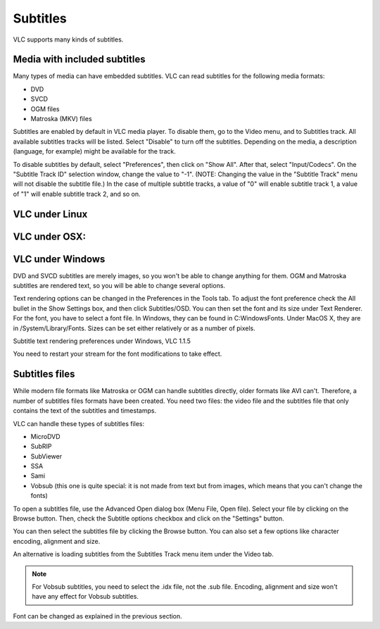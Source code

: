#########
Subtitles
#########

VLC supports many kinds of subtitles.

*****************************
Media with included subtitles
*****************************

Many types of media can have embedded subtitles. VLC can read subtitles for the following media formats:

* DVD
* SVCD
* OGM files
* Matroska (MKV) files

Subtitles are enabled by default in VLC media player. To disable them, go to the Video menu, and to Subtitles track. All available subtitles tracks will be listed. Select "Disable" to turn off the subtitles. Depending on the media, a description (language, for example) might be available for the track.

To disable subtitles by default, select "Preferences", then click on "Show All". After that, select "Input/Codecs". On the "Subtitle Track ID" selection window, change the value to "-1". (NOTE: Changing the value in the "Subtitle Track" menu will not disable the subtitle file.) In the case of multiple subtitle tracks, a value of "0" will enable subtitle track 1, a value of "1" will enable subtitle track 2, and so on.

***************
VLC under Linux
***************

**************
VLC under OSX:
**************

*****************
VLC under Windows
*****************

DVD and SVCD subtitles are merely images, so you won't be able to change anything for them. OGM and Matroska subtitles are rendered text, so you will be able to change several options.

Text rendering options can be changed in the Preferences in the Tools tab. To adjust the font preference check the All bullet in the Show Settings box, and then click Subtitles/OSD. You can then set the font and its size under Text Renderer. For the font, you have to select a font file. In Windows, they can be found in C:\Windows\Fonts. Under MacOS X, they are in /System/Library/Fonts. Sizes can be set either relatively or as a number of pixels.

Subtitle text rendering preferences under Windows, VLC 1.1.5

You need to restart your stream for the font modifications to take effect.

***************
Subtitles files
***************

While modern file formats like Matroska or OGM can handle subtitles directly, older formats like AVI can't. Therefore, a number of subtitles files formats have been created. You need two files: the video file and the subtitles file that only contains the text of the subtitles and timestamps.

VLC can handle these types of subtitles files:

* MicroDVD
* SubRIP
* SubViewer
* SSA                                                                                                                                                                                                                                                                                                                                                                                                                                                                                                                                                                                                                                                                                                                                                                                                                                                                                                                                                                                                                                                                                                                                                                                                      
* Sami
* Vobsub (this one is quite special: it is not made from text but from images, which means that you can't change the fonts)

To open a subtitles file, use the Advanced Open dialog box (Menu File, Open file). Select your file by clicking on the Browse button. Then, check the Subtitle options checkbox and click on the "Settings" button.


You can then select the subtitles file by clicking the Browse button. You can also set a few options like character encoding, alignment and size.

An alternative is loading subtitles from the Subtitles Track menu item under the Video tab.

.. Note:: For Vobsub subtitles, you need to select the .idx file, not the .sub file. Encoding, alignment and size won't have any effect for Vobsub subtitles.

Font can be changed as explained in the previous section.
